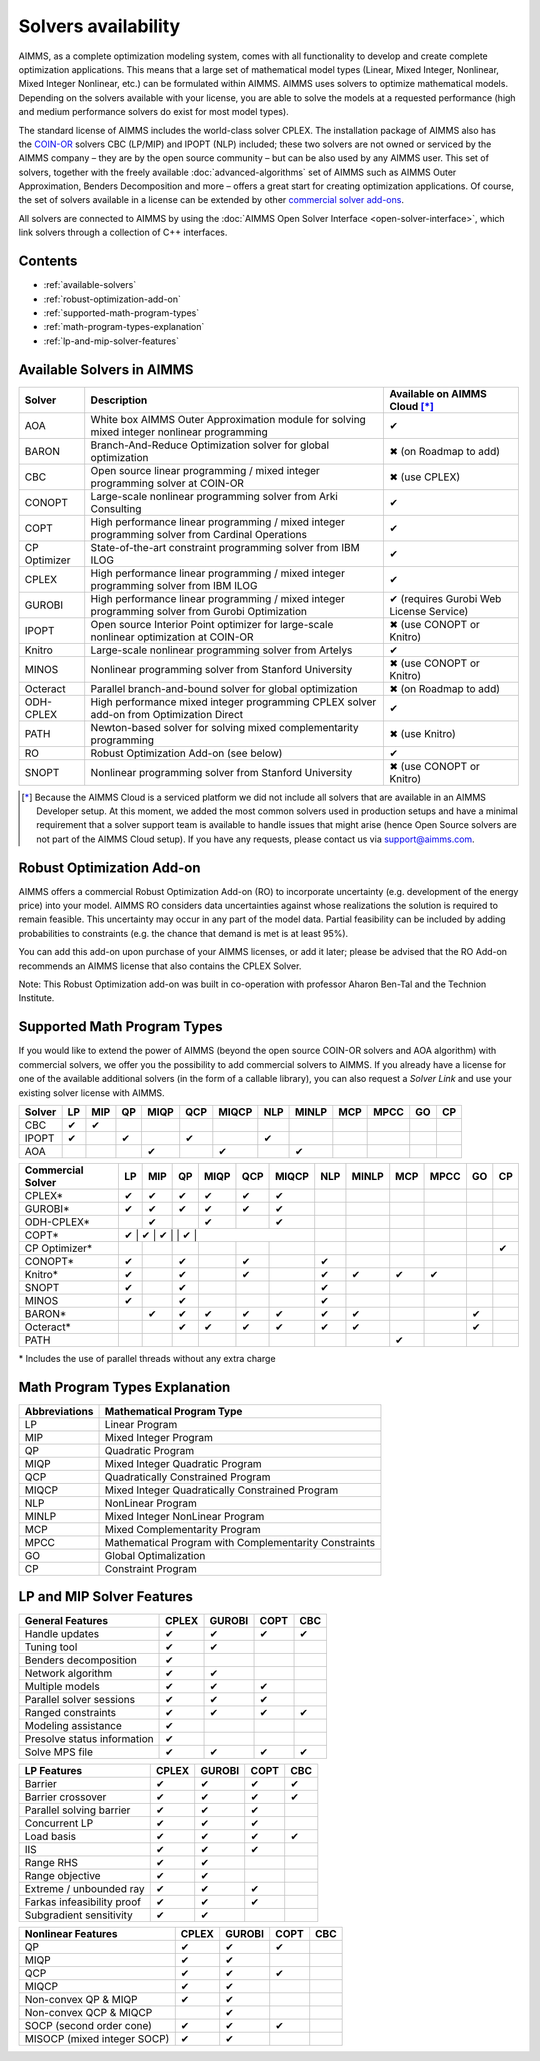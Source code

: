 Solvers availability
====================

AIMMS, as a complete optimization modeling system, comes with all
functionality to develop and create complete optimization applications.
This means that a large set of mathematical model types (Linear, Mixed
Integer, Nonlinear, Mixed Integer Nonlinear, etc.) can be formulated
within AIMMS. AIMMS uses solvers to optimize mathematical models.
Depending on the solvers available with your license, you are able to
solve the models at a requested performance (high and medium performance
solvers do exist for most model types).

The standard license of AIMMS includes the world-class solver
CPLEX.
The installation package of AIMMS also has
the `COIN-OR <http://www.coin-or.org/>`__ solvers CBC (LP/MIP) and IPOPT
(NLP) included; these two solvers are not owned or serviced by the AIMMS
company – they are by the open source community – but can be also used
by any AIMMS user. This set of solvers, together with the freely
available :doc:`advanced-algorithms`
set of AIMMS such as AIMMS Outer Approximation, Benders Decomposition
and more – offers a great start for creating optimization applications.
Of course, the set of solvers available in a license can be extended by
other `commercial solver
add-ons <https://www.aimms.com/support/licensing>`__.

All solvers are connected to AIMMS by using the :doc:`AIMMS Open Solver
Interface <open-solver-interface>`,
which link solvers through a collection of C++ interfaces.

Contents
--------

-  :ref:`available-solvers`
-  :ref:`robust-optimization-add-on`
-  :ref:`supported-math-program-types`
-  :ref:`math-program-types-explanation`
-  :ref:`lp-and-mip-solver-features`

.. _available-solvers:

Available Solvers in AIMMS
--------------------------

+-----------------+----------------------------------+------------------------------+
| Solver          | Description                      | Available on AIMMS Cloud [*]_|
+=================+==================================+==============================+
| AOA             | White box AIMMS Outer            |                              |
|                 | Approximation module for solving | ✔                            |
|                 | mixed integer nonlinear          |                              |
|                 | programming                      |                              |
+-----------------+----------------------------------+------------------------------+
| BARON           | Branch-And-Reduce Optimization   |                              |
|                 | solver for global optimization   | ✖                            |
|                 |                                  | (on Roadmap to add)          |
+-----------------+----------------------------------+------------------------------+
| CBC             | Open source linear programming / |                              |
|                 | mixed integer programming solver | ✖                            |                     
|                 | at COIN-OR                       | (use CPLEX)                  |
+-----------------+----------------------------------+------------------------------+
| CONOPT          | Large-scale nonlinear            |                              |
|                 | programming solver from Arki     | ✔                            |
|                 | Consulting                       |                              |
+-----------------+----------------------------------+------------------------------+
| COPT            | High performance linear          |                              |
|                 | programming / mixed integer      | ✔                            |
|                 | programming solver from Cardinal |                              |
|                 | Operations                       |                              |
+-----------------+----------------------------------+------------------------------+
| CP Optimizer    | State-of-the-art constraint      |                              |
|                 | programming solver from IBM ILOG | ✔                            |
|                 |                                  |                              |
+-----------------+----------------------------------+------------------------------+
| CPLEX           | High performance linear          |                              |
|                 | programming / mixed integer      | ✔                            |
|                 | programming solver from IBM ILOG |                              |
+-----------------+----------------------------------+------------------------------+
| GUROBI          | High performance linear          |                              |
|                 | programming / mixed integer      | ✔                            |
|                 | programming solver from Gurobi   | (requires Gurobi Web License |
|                 | Optimization                     | Service)                     |
+-----------------+----------------------------------+------------------------------+
| IPOPT           | Open source Interior Point       |                              |
|                 | optimizer for large-scale        | ✖                            |
|                 | nonlinear optimization at        | (use CONOPT or Knitro)       |
|                 | COIN-OR                          |                              |
+-----------------+----------------------------------+------------------------------+
| Knitro          | Large-scale nonlinear            |                              |
|                 | programming solver from Artelys  | ✔                            |
|                 |                                  |                              |
+-----------------+----------------------------------+------------------------------+
| MINOS           | Nonlinear programming solver     |                              |
|                 | from Stanford University         | ✖                            |
|                 |                                  | (use CONOPT or Knitro)       |
+-----------------+----------------------------------+------------------------------+
| Octeract        | Parallel branch-and-bound solver |                              |
|                 | for global optimization          | ✖                            |
|                 |                                  | (on Roadmap to add)          |
+-----------------+----------------------------------+------------------------------+
| ODH-CPLEX       | High performance mixed integer   |                              |
|                 | programming CPLEX solver add-on  | ✔                            |
|                 | from Optimization Direct         |                              |
+-----------------+----------------------------------+------------------------------+
| PATH            | Newton-based solver for solving  |                              |
|                 | mixed complementarity            | ✖                            |
|                 | programming                      | (use Knitro)                 |
+-----------------+----------------------------------+------------------------------+
| RO              | Robust Optimization Add-on       |                              |
|                 | (see below)                      | ✔                            |
|                 |                                  |                              |
+-----------------+----------------------------------+------------------------------+
| SNOPT           | Nonlinear programming solver     |                              |
|                 | from Stanford University         | ✖                            |
|                 |                                  | (use CONOPT or Knitro)       |
+-----------------+----------------------------------+------------------------------+

.. [*] Because the AIMMS Cloud is a serviced platform we did not include all solvers that are available in an AIMMS Developer setup. At this moment, we added the most common solvers used in production setups and have a minimal requirement that a solver support team is available to handle issues that might arise (hence Open Source solvers are not part of the AIMMS Cloud setup). If you have any requests, please contact us via support@aimms.com.

.. _robust-optimization-add-on:

Robust Optimization Add-on
--------------------------

AIMMS offers a commercial Robust Optimization Add-on (RO) to incorporate
uncertainty (e.g. development of the energy price) into your model.
AIMMS RO considers data uncertainties against whose realizations the
solution is required to remain feasible. This uncertainty may occur in
any part of the model data. Partial feasibility can be included by
adding probabilities to constraints (e.g. the chance that demand is met
is at least 95%). 

You can add this add-on upon purchase of your AIMMS licenses, or add it
later; please be advised that the RO Add-on recommends an AIMMS license
that also contains the CPLEX Solver.

Note: This Robust Optimization add-on was built in co-operation with
professor Aharon Ben-Tal and the Technion Institute.

.. _supported-math-program-types:

Supported Math Program Types
----------------------------

If you would like to extend the power of AIMMS (beyond the open source
COIN-OR solvers and AOA algorithm) with commercial solvers, we offer you
the possibility to add commercial solvers to AIMMS. If you already have
a license for one of the available additional solvers (in the form of a
callable library), you can also request a *Solver Link* and use your
existing solver license with AIMMS.

+--------+-----+-----+-----+------+-----+-------+-----+-------+-----+------+-----+-----+
| Solver | LP  | MIP | QP  | MIQP | QCP | MIQCP | NLP | MINLP | MCP | MPCC | GO  | CP  |
+========+=====+=====+=====+======+=====+=======+=====+=======+=====+======+=====+=====+
| CBC    | ✔   | ✔   |     |      |     |       |     |       |     |      |     |     |
+--------+-----+-----+-----+------+-----+-------+-----+-------+-----+------+-----+-----+
| IPOPT  | ✔   |     | ✔   |      | ✔   |       | ✔   |       |     |      |     |     |
+--------+-----+-----+-----+------+-----+-------+-----+-------+-----+------+-----+-----+
| AOA    |     |     |     | ✔    |     | ✔     |     | ✔     |     |      |     |     |
+--------+-----+-----+-----+------+-----+-------+-----+-------+-----+------+-----+-----+

+-------------------+-----+-----+-----+------+-----+-------+-----+-------+-----+------+-----+-----+
| Commercial Solver | LP  | MIP | QP  | MIQP | QCP | MIQCP | NLP | MINLP | MCP | MPCC | GO  | CP  |
+===================+=====+=====+=====+======+=====+=======+=====+=======+=====+======+=====+=====+
| CPLEX\*           | ✔   | ✔   | ✔   | ✔    | ✔   | ✔     |     |       |     |      |     |     |
+-------------------+-----+-----+-----+------+-----+-------+-----+-------+-----+------+-----+-----+
| GUROBI\*          | ✔   | ✔   | ✔   | ✔    | ✔   | ✔     |     |       |     |      |     |     |
+-------------------+-----+-----+-----+------+-----+-------+-----+-------+-----+------+-----+-----+
| ODH-CPLEX\*       |     | ✔   |     | ✔    |     | ✔     |     |       |     |      |     |     |
+-------------------+-----+-----+-----+------+-----+-------+-----+-------+-----+------+-----+-----+
| COPT\*            | ✔    | ✔   | ✔    |     | ✔    |     |     |       |     |      |     |     |
+-------------------+-----+-----+-----+------+-----+-------+-----+-------+-----+------+-----+-----+
| CP Optimizer\*    |     |     |     |      |     |       |     |       |     |      |     | ✔   |
+-------------------+-----+-----+-----+------+-----+-------+-----+-------+-----+------+-----+-----+
| CONOPT\*          | ✔   |     | ✔   |      | ✔   |       | ✔   |       |     |      |     |     |
+-------------------+-----+-----+-----+------+-----+-------+-----+-------+-----+------+-----+-----+
| Knitro\*          | ✔   |     | ✔   |      | ✔   |       | ✔   | ✔     | ✔   | ✔    |     |     |
+-------------------+-----+-----+-----+------+-----+-------+-----+-------+-----+------+-----+-----+
| SNOPT             | ✔   |     | ✔   |      |     |       | ✔   |       |     |      |     |     |
+-------------------+-----+-----+-----+------+-----+-------+-----+-------+-----+------+-----+-----+
| MINOS             | ✔   |     | ✔   |      |     |       | ✔   |       |     |      |     |     |
+-------------------+-----+-----+-----+------+-----+-------+-----+-------+-----+------+-----+-----+
| BARON\*           |     | ✔   | ✔   | ✔    | ✔   | ✔     | ✔   | ✔     |     |      | ✔   |     |
+-------------------+-----+-----+-----+------+-----+-------+-----+-------+-----+------+-----+-----+
| Octeract\*        |     |     | ✔   | ✔    | ✔   | ✔     | ✔   | ✔     |     |      | ✔   |     |
+-------------------+-----+-----+-----+------+-----+-------+-----+-------+-----+------+-----+-----+
| PATH              |     |     |     |      |     |       |     |       | ✔   |      |     |     |
+-------------------+-----+-----+-----+------+-----+-------+-----+-------+-----+------+-----+-----+

\* Includes the use of parallel threads without any extra charge


.. _math-program-types-explanation:

Math Program Types Explanation
------------------------------

+---------------+---------------------------------+
| Abbreviations |    Mathematical Program Type    |
+===============+=================================+
| LP            | Linear Program                  |
+---------------+---------------------------------+
| MIP           | Mixed Integer Program           |
+---------------+---------------------------------+
| QP            | Quadratic Program               |
+---------------+---------------------------------+
| MIQP          | Mixed Integer Quadratic Program |
+---------------+---------------------------------+
| QCP           | Quadratically Constrained       |
|               | Program                         |
+---------------+---------------------------------+
| MIQCP         | Mixed Integer Quadratically     |
|               | Constrained Program             |
+---------------+---------------------------------+
| NLP           | NonLinear Program               |
+---------------+---------------------------------+
| MINLP         | Mixed Integer NonLinear Program |
+---------------+---------------------------------+
| MCP           | Mixed Complementarity Program   |
+---------------+---------------------------------+
| MPCC          | Mathematical Program with       |
|               | Complementarity Constraints     |
+---------------+---------------------------------+
| GO            | Global Optimalization           |
+---------------+---------------------------------+
| CP            | Constraint Program              |
+---------------+---------------------------------+

.. _lp-and-mip-solver-features:

LP and MIP Solver Features
--------------------------

+------------------+-------+--------+------+-----+
| General Features | CPLEX | GUROBI | COPT | CBC |
+==================+=======+========+======+=====+
| Handle           | ✔     | ✔      | ✔    | ✔   |
| updates          |       |        |      |     |
+------------------+-------+--------+------+-----+
| Tuning           | ✔     | ✔      |      |     |
| tool             |       |        |      |     |
+------------------+-------+--------+------+-----+
| Benders          | ✔     |        |      |     |
| decomposition    |       |        |      |     |
|                  |       |        |      |     |
+------------------+-------+--------+------+-----+
| Network          | ✔     | ✔      |      |     |
| algorithm        |       |        |      |     |
+------------------+-------+--------+------+-----+
| Multiple         | ✔     | ✔      | ✔    |     |
| models           |       |        |      |     |
+------------------+-------+--------+------+-----+
| Parallel         | ✔     | ✔      | ✔    |     |
| solver           |       |        |      |     |
| sessions         |       |        |      |     |
+------------------+-------+--------+------+-----+
| Ranged           | ✔     | ✔      | ✔    | ✔   |
| constraints      |       |        |      |     |
+------------------+-------+--------+------+-----+
| Modeling         | ✔     |        |      |     |
| assistance       |       |        |      |     |
+------------------+-------+--------+------+-----+
| Presolve         | ✔     |        |      |     |
| status           |       |        |      |     |
| information      |       |        |      |     |
+------------------+-------+--------+------+-----+
| Solve MPS        | ✔     | ✔      | ✔    | ✔   |
| file             |       |        |      |     |
+------------------+-------+--------+------+-----+

+---------------+-------+--------+------+-----+
|  LP Features  | CPLEX | GUROBI | COPT | CBC |
+===============+=======+========+======+=====+
| Barrier       | ✔     | ✔      | ✔    | ✔   |
+---------------+-------+--------+------+-----+
| Barrier       | ✔     | ✔      | ✔    | ✔   |
| crossover     |       |        |      |     |
+---------------+-------+--------+------+-----+
| Parallel      | ✔     | ✔      | ✔    |     |
| solving       |       |        |      |     |
| barrier       |       |        |      |     |
+---------------+-------+--------+------+-----+
| Concurrent    | ✔     | ✔      | ✔    |     |
| LP            |       |        |      |     |
+---------------+-------+--------+------+-----+
| Load basis    | ✔     | ✔      | ✔    | ✔   |
+---------------+-------+--------+------+-----+
| IIS           | ✔     | ✔      | ✔    |     |
+---------------+-------+--------+------+-----+
| Range RHS     | ✔     | ✔      |      |     |
+---------------+-------+--------+------+-----+
| Range         | ✔     | ✔      |      |     |
| objective     |       |        |      |     |
+---------------+-------+--------+------+-----+
| Extreme /     | ✔     | ✔      | ✔    |     |
| unbounded     |       |        |      |     |
| ray           |       |        |      |     |
+---------------+-------+--------+------+-----+
| Farkas        | ✔     | ✔      | ✔    |     |
| infeasibility |       |        |      |     |
| proof         |       |        |      |     |
+---------------+-------+--------+------+-----+
| Subgradient   | ✔     | ✔      |      |     |
| sensitivity   |       |        |      |     |
+---------------+-------+--------+------+-----+

+-----------------+-------+--------+------+-----+
|  MIP Features   | CPLEX | GUROBI | COPT | CBC |
+=================+=======+========+======+=====+
| Parallel        | ✔     | ✔      | ✔    |     |
| solving MIP     |       |        |      |     |
+-----------------+-------+--------+------+-----+
| Concurrent      |       | ✔      |      |     |
| MIP             |       |        |      |     |
+-----------------+-------+--------+------+-----+
| Non-traditional | ✔     | ✔      |      |     |
| search          |       |        |      |     |
|                 |       |        |      |     |
+-----------------+-------+--------+------+-----+
| Callback        | ✔     | ✔      |      |     |
| incumbent       |       |        |      |     |
| (intermediate   |       |        |      |     |
| solutions)      |       |        |      |     |
+-----------------+-------+--------+------+-----+
| Callback        | ✔     |        |      |     |
| branch          |       |        |      |     |
+-----------------+-------+--------+------+-----+
| Callback        | ✔     |        |      |     |
| candidate       |       |        |      |     |
+-----------------+-------+--------+------+-----+
| Callback        | ✔     | ✔      |      |     |
| heuristic       |       |        |      |     |
+-----------------+-------+--------+------+-----+
| Callback        | ✔     | ✔      |      |     |
| user cut        |       |        |      |     |
+-----------------+-------+--------+------+-----+
| Callback        | ✔     | ✔      |      |     |
| lazy            |       |        |      |     |
| constraint      |       |        |      |     |
+-----------------+-------+--------+------+-----+
| User cut        | ✔     |        |      |     |
| pool            |       |        |      |     |
+-----------------+-------+--------+------+-----+
| Lazy            | ✔     | ✔      |      |     |
| constraint      |       |        |      |     |
| pool            |       |        |      |     |
+-----------------+-------+--------+------+-----+
| Indicator       | ✔     | ✔      |      |     |
| constraints     |       |        |      |     |
+-----------------+-------+--------+------+-----+
| SOS 1           | ✔     | ✔      | ✔    |     |
+-----------------+-------+--------+------+-----+
| SOS 2           | ✔     | ✔      | ✔    |     |
+-----------------+-------+--------+------+-----+
| Solution        | ✔     | ✔      | ✔    |     |
| pool            |       |        |      |     |
+-----------------+-------+--------+------+-----+
| MIP start       | ✔     | ✔      | ✔   |
+-----------------+-------+--------+------+-----+
| Variable        |       | ✔      |      |     |
| hints           |       |        |      |     |
+-----------------+-------+--------+------+-----+
| Solution        | ✔     | ✔      |      |     |
| improvement     |       |        |      |     |
| heuristic       |       |        |      |     |
+-----------------+-------+--------+------+-----+
| Feasibility     | ✔     | ✔      |      | ✔   |
| pump            |       |        |      |     |
+-----------------+-------+--------+------+-----+
| RINS            | ✔     | ✔      |      | ✔   |
| heuristic       |       |        |      |     |
+-----------------+-------+--------+------+-----+
| Display cuts    | ✔     |        |      |     |
| and/or          |       |        |      |     |
| presolved model |       |        |      |     |
+-----------------+-------+--------+------+-----+

+---------------------+-------+--------+------+-----+
| Nonlinear  Features | CPLEX | GUROBI | COPT | CBC |
+=====================+=======+========+======+=====+
| QP                  | ✔     | ✔      | ✔    |     |
+---------------------+-------+--------+------+-----+
| MIQP                | ✔     | ✔      |      |     |
+---------------------+-------+--------+------+-----+
| QCP                 | ✔     | ✔      | ✔    |     |
+---------------------+-------+--------+------+-----+
| MIQCP               | ✔     | ✔      |      |     |
+---------------------+-------+--------+------+-----+
| Non-convex          | ✔     | ✔      |      |     |
| QP & MIQP           |       |        |      |     |
+---------------------+-------+--------+------+-----+
| Non-convex          |       | ✔      |      |     |
| QCP & MIQCP         |       |        |      |     |
+---------------------+-------+--------+------+-----+
| SOCP (second        | ✔     | ✔      | ✔    |     |
| order cone)         |       |        |      |     |
+---------------------+-------+--------+------+-----+
| MISOCP              | ✔     | ✔      |      |     |
| (mixed integer      |       |        |      |     |
| SOCP)               |       |        |      |     |
+---------------------+-------+--------+------+-----+
